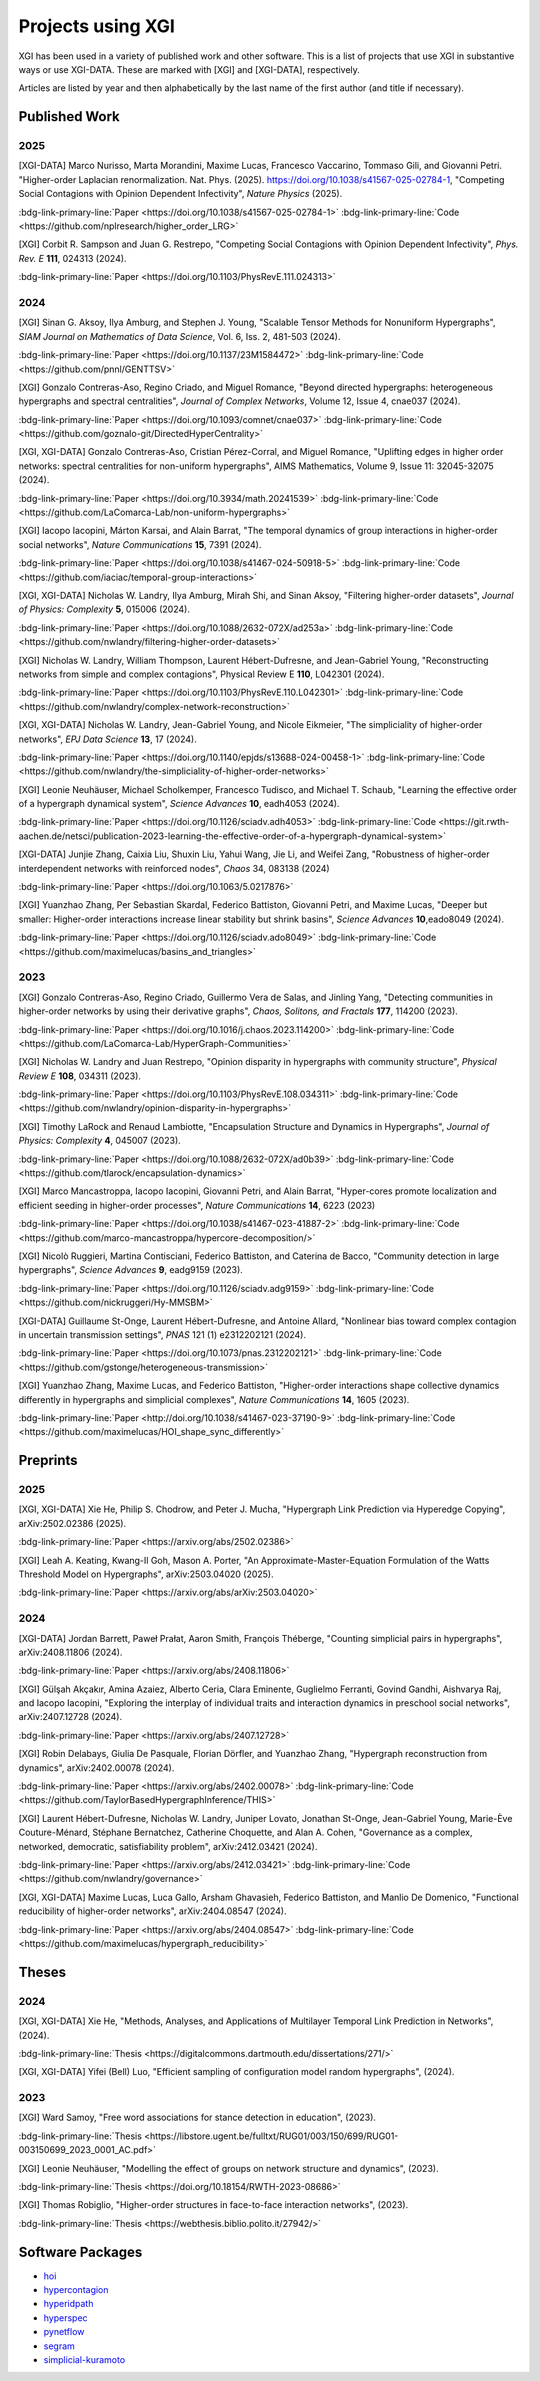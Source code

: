 ******************
Projects using XGI
******************

XGI has been used in a variety of published work and other software. This is a list of projects that use XGI in substantive ways or use XGI-DATA. These are marked with [XGI] and [XGI-DATA], respectively.

Articles are listed by year and then alphabetically by the last name of the first author (and title if necessary).

Published Work
==============

2025
----

[XGI-DATA] Marco Nurisso, Marta Morandini, Maxime Lucas, Francesco Vaccarino, Tommaso Gili, and Giovanni Petri. "Higher-order Laplacian renormalization. Nat. Phys. (2025). https://doi.org/10.1038/s41567-025-02784-1, "Competing Social Contagions with Opinion Dependent Infectivity", *Nature Physics* (2025).

:bdg-link-primary-line:`Paper <https://doi.org/10.1038/s41567-025-02784-1>`
:bdg-link-primary-line:`Code <https://github.com/nplresearch/higher_order_LRG>`

[XGI] Corbit R. Sampson and Juan G. Restrepo, "Competing Social Contagions with Opinion Dependent Infectivity", *Phys. Rev. E* **111**, 024313 (2024).

:bdg-link-primary-line:`Paper <https://doi.org/10.1103/PhysRevE.111.024313>`

2024
----

[XGI] Sinan G. Aksoy, Ilya Amburg, and Stephen J. Young, "Scalable Tensor Methods for Nonuniform Hypergraphs", *SIAM Journal on Mathematics of Data Science*, Vol. 6, Iss. 2, 481-503 (2024).

:bdg-link-primary-line:`Paper <https://doi.org/10.1137/23M1584472>`
:bdg-link-primary-line:`Code <https://github.com/pnnl/GENTTSV>`

[XGI] Gonzalo Contreras-Aso, Regino Criado, and Miguel Romance, "Beyond directed hypergraphs: heterogeneous hypergraphs and spectral centralities", *Journal of Complex Networks*, Volume 12, Issue 4, cnae037 (2024).

:bdg-link-primary-line:`Paper <https://doi.org/10.1093/comnet/cnae037>`
:bdg-link-primary-line:`Code <https://github.com/goznalo-git/DirectedHyperCentrality>`

[XGI, XGI-DATA] Gonzalo Contreras-Aso, Cristian Pérez-Corral, and Miguel Romance, "Uplifting edges in higher order networks: spectral centralities for non-uniform hypergraphs", AIMS Mathematics, Volume 9, Issue 11: 32045-32075 (2024).

:bdg-link-primary-line:`Paper <https://doi.org/10.3934/math.20241539>`
:bdg-link-primary-line:`Code <https://github.com/LaComarca-Lab/non-uniform-hypergraphs>`

[XGI] Iacopo Iacopini, Márton Karsai, and Alain Barrat, "The temporal dynamics of group interactions in higher-order social networks", *Nature Communications* **15**, 7391 (2024).

:bdg-link-primary-line:`Paper <https://doi.org/10.1038/s41467-024-50918-5>`
:bdg-link-primary-line:`Code <https://github.com/iaciac/temporal-group-interactions>`

[XGI, XGI-DATA] Nicholas W. Landry, Ilya Amburg, Mirah Shi, and Sinan Aksoy, "Filtering higher-order datasets", *Journal of Physics: Complexity* **5**, 015006 (2024).

:bdg-link-primary-line:`Paper <https://doi.org/10.1088/2632-072X/ad253a>`
:bdg-link-primary-line:`Code <https://github.com/nwlandry/filtering-higher-order-datasets>`

[XGI] Nicholas W. Landry, William Thompson, Laurent Hébert-Dufresne, and Jean-Gabriel Young, "Reconstructing networks from simple and complex contagions", Physical Review E **110**, L042301 (2024).

:bdg-link-primary-line:`Paper <https://doi.org/10.1103/PhysRevE.110.L042301>`
:bdg-link-primary-line:`Code <https://github.com/nwlandry/complex-network-reconstruction>`

[XGI, XGI-DATA] Nicholas W. Landry, Jean-Gabriel Young, and Nicole Eikmeier, "The simpliciality of higher-order networks", *EPJ Data Science* **13**, 17 (2024).

:bdg-link-primary-line:`Paper <https://doi.org/10.1140/epjds/s13688-024-00458-1>`
:bdg-link-primary-line:`Code <https://github.com/nwlandry/the-simpliciality-of-higher-order-networks>`

[XGI] Leonie Neuhäuser, Michael Scholkemper, Francesco Tudisco, and Michael T. Schaub, "Learning the effective order of a hypergraph dynamical system", *Science Advances* **10**, eadh4053 (2024).

:bdg-link-primary-line:`Paper <https://doi.org/10.1126/sciadv.adh4053>`
:bdg-link-primary-line:`Code <https://git.rwth-aachen.de/netsci/publication-2023-learning-the-effective-order-of-a-hypergraph-dynamical-system>`

[XGI-DATA] Junjie Zhang, Caixia Liu, Shuxin Liu, Yahui Wang, Jie Li, and Weifei Zang, "Robustness of higher-order interdependent networks with reinforced nodes", *Chaos* 34, 083138 (2024)

:bdg-link-primary-line:`Paper <https://doi.org/10.1063/5.0217876>`

[XGI] Yuanzhao Zhang, Per Sebastian Skardal, Federico Battiston, Giovanni Petri, and Maxime Lucas, "Deeper but smaller: Higher-order interactions increase linear stability but shrink basins", *Science Advances* **10**,eado8049 (2024).

:bdg-link-primary-line:`Paper <https://doi.org/10.1126/sciadv.ado8049>`
:bdg-link-primary-line:`Code <https://github.com/maximelucas/basins_and_triangles>`


2023
----

[XGI] Gonzalo Contreras-Aso, Regino Criado, Guillermo Vera de Salas, and Jinling Yang, "Detecting communities in higher-order networks by using their derivative graphs", *Chaos, Solitons, and Fractals* **177**, 114200 (2023).

:bdg-link-primary-line:`Paper <https://doi.org/10.1016/j.chaos.2023.114200>`
:bdg-link-primary-line:`Code <https://github.com/LaComarca-Lab/HyperGraph-Communities>`

[XGI] Nicholas W. Landry and Juan Restrepo, "Opinion disparity in hypergraphs with community structure", *Physical Review E* **108**, 034311 (2023).

:bdg-link-primary-line:`Paper <https://doi.org/10.1103/PhysRevE.108.034311>`
:bdg-link-primary-line:`Code <https://github.com/nwlandry/opinion-disparity-in-hypergraphs>`

[XGI] Timothy LaRock and Renaud Lambiotte, "Encapsulation Structure and Dynamics in Hypergraphs", *Journal of Physics: Complexity* **4**, 045007 (2023).

:bdg-link-primary-line:`Paper <https://doi.org/10.1088/2632-072X/ad0b39>`
:bdg-link-primary-line:`Code <https://github.com/tlarock/encapsulation-dynamics>`

[XGI] Marco Mancastroppa, Iacopo Iacopini, Giovanni Petri, and Alain Barrat, "Hyper-cores promote localization and efficient seeding in higher-order processes", *Nature Communications* **14**, 6223 (2023)

:bdg-link-primary-line:`Paper <https://doi.org/10.1038/s41467-023-41887-2>`
:bdg-link-primary-line:`Code <https://github.com/marco-mancastroppa/hypercore-decomposition/>`

[XGI] Nicolò Ruggieri, Martina Contisciani, Federico Battiston, and Caterina de Bacco, "Community detection in large hypergraphs", *Science Advances* **9**, eadg9159 (2023).

:bdg-link-primary-line:`Paper <https://doi.org/10.1126/sciadv.adg9159>`
:bdg-link-primary-line:`Code <https://github.com/nickruggeri/Hy-MMSBM>`

[XGI-DATA] Guillaume St-Onge, Laurent Hébert-Dufresne, and Antoine Allard, "Nonlinear bias toward complex contagion in uncertain transmission settings", *PNAS* 121 (1) e2312202121 (2024).

:bdg-link-primary-line:`Paper <https://doi.org/10.1073/pnas.2312202121>`
:bdg-link-primary-line:`Code <https://github.com/gstonge/heterogeneous-transmission>`

[XGI] Yuanzhao Zhang, Maxime Lucas, and Federico Battiston, "Higher-order interactions shape collective dynamics differently in hypergraphs and simplicial complexes", *Nature Communications* **14**, 1605 (2023).

:bdg-link-primary-line:`Paper <http://doi.org/10.1038/s41467-023-37190-9>`
:bdg-link-primary-line:`Code <https://github.com/maximelucas/HOI_shape_sync_differently>`


Preprints
=========

2025
----

[XGI, XGI-DATA] Xie He, Philip S. Chodrow, and Peter J. Mucha, "Hypergraph Link Prediction via Hyperedge Copying", arXiv:2502.02386 (2025).

:bdg-link-primary-line:`Paper <https://arxiv.org/abs/2502.02386>`

[XGI] Leah A. Keating, Kwang-Il Goh, Mason A. Porter, "An Approximate-Master-Equation Formulation of the Watts Threshold Model on Hypergraphs", arXiv:2503.04020 (2025).

:bdg-link-primary-line:`Paper <https://arxiv.org/abs/arXiv:2503.04020>`

2024
----

[XGI-DATA] Jordan Barrett, Paweł Prałat, Aaron Smith, François Théberge, "Counting simplicial pairs in hypergraphs", arXiv:2408.11806 (2024).

:bdg-link-primary-line:`Paper <https://arxiv.org/abs/2408.11806>`

[XGI] Gülşah Akçakır, Amina Azaiez, Alberto Ceria, Clara Eminente, Guglielmo Ferranti, Govind Gandhi, Aishvarya Raj, and Iacopo Iacopini, "Exploring the interplay of individual traits and interaction dynamics in preschool social networks", arXiv:2407.12728 (2024).

:bdg-link-primary-line:`Paper <https://arxiv.org/abs/2407.12728>`

[XGI] Robin Delabays, Giulia De Pasquale, Florian Dörfler, and Yuanzhao Zhang, "Hypergraph reconstruction from dynamics", arXiv:2402.00078 (2024).

:bdg-link-primary-line:`Paper <https://arxiv.org/abs/2402.00078>`
:bdg-link-primary-line:`Code <https://github.com/TaylorBasedHypergraphInference/THIS>`

[XGI] Laurent Hébert-Dufresne, Nicholas W. Landry, Juniper Lovato, Jonathan St-Onge, Jean-Gabriel Young, Marie-Ève Couture-Ménard, Stéphane Bernatchez, Catherine Choquette, and Alan A. Cohen, "Governance as a complex, networked, democratic, satisfiability problem", arXiv:2412.03421 (2024).

:bdg-link-primary-line:`Paper <https://arxiv.org/abs/2412.03421>`
:bdg-link-primary-line:`Code <https://github.com/nwlandry/governance>`

[XGI, XGI-DATA] Maxime Lucas, Luca Gallo, Arsham Ghavasieh, Federico Battiston, and Manlio De Domenico, "Functional reducibility of higher-order networks", arXiv:2404.08547 (2024).

:bdg-link-primary-line:`Paper <https://arxiv.org/abs/2404.08547>`
:bdg-link-primary-line:`Code <https://github.com/maximelucas/hypergraph_reducibility>`


Theses
======

2024
----

[XGI, XGI-DATA] Xie He, "Methods, Analyses, and Applications of Multilayer Temporal Link Prediction in Networks", (2024).

:bdg-link-primary-line:`Thesis <https://digitalcommons.dartmouth.edu/dissertations/271/>`

[XGI, XGI-DATA] Yifei (Bell) Luo, "Efficient sampling of configuration model random hypergraphs", (2024).

2023
----

[XGI] Ward Samoy, "Free word associations for stance detection in education", (2023).

:bdg-link-primary-line:`Thesis <https://libstore.ugent.be/fulltxt/RUG01/003/150/699/RUG01-003150699_2023_0001_AC.pdf>`

[XGI] Leonie Neuhäuser, "Modelling the effect of groups on network structure and dynamics", (2023).

:bdg-link-primary-line:`Thesis <https://doi.org/10.18154/RWTH-2023-08686>`

[XGI] Thomas Robiglio, "Higher-order structures in face-to-face interaction networks", (2023).

:bdg-link-primary-line:`Thesis <https://webthesis.biblio.polito.it/27942/>`


Software Packages
=================

- `hoi <https://brainets.github.io/hoi/>`_
- `hypercontagion <https://hypercontagion.readthedocs.io/en/latest>`_
- `hyperidpath <https://github.com/922397935/hyperiDPath-master>`_
- `hyperspec <https://github.com/yaml-programming/hyperspec>`_
- `pynetflow <https://github.com/anthbapt/pynetflow>`_
- `segram <https://github.com/sztal/segram>`_
- `simplicial-kuramoto <https://arnaudon.github.io/simplicial-kuramoto>`_